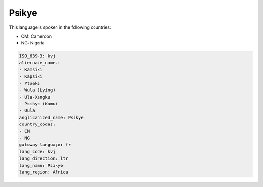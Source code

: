 .. _kvj:

Psikye
======

This language is spoken in the following countries:

* CM: Cameroon
* NG: Nigeria

.. code-block:: yaml

    ISO_639-3: kvj
    alternate_names:
    - Kamsiki
    - Kapsiki
    - Ptsake
    - Wula (Lying)
    - Ula-Xangku
    - Psikye (Kamu)
    - Oula
    anglicanized_name: Psikye
    country_codes:
    - CM
    - NG
    gateway_language: fr
    lang_code: kvj
    lang_direction: ltr
    lang_name: Psikye
    lang_region: Africa
    
